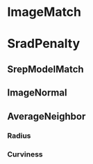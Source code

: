 * ImageMatch
* SradPenalty
** SrepModelMatch
** ImageNormal
** AverageNeighbor
*** Radius
*** Curviness
